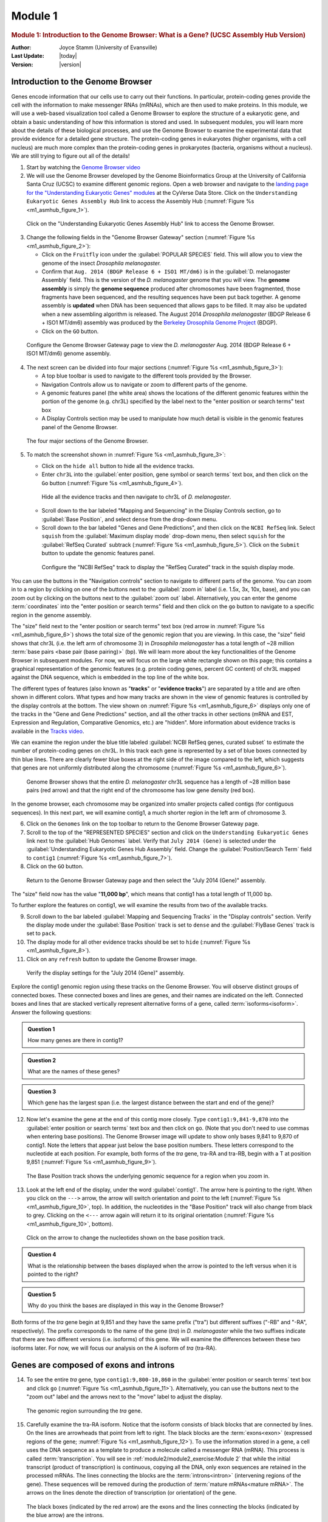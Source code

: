Module 1
============

.. role:: underline
     :class: underline

.. role:: emphasis
     :class: emphasis


.. rubric:: Module 1: Introduction to the Genome Browser: What is a Gene?
            (UCSC Assembly Hub Version)
     :class: header1

:Author: Joyce Stamm (University of Evansville)
:Last Update: |today|
:Version: |version|


Introduction to the Genome Browser
------------------------------------

Genes encode information that our cells use to carry out their
functions. In particular, protein-coding genes provide the cell with the
information to make messenger RNAs (mRNAs), which are then used to make
proteins. In this module, we will use a web-based visualization tool
called a Genome Browser to explore the structure of a eukaryotic gene,
and obtain a basic understanding of how this information is stored and
used. In subsequent modules, you will learn more about the details of
these biological processes, and use the Genome Browser to examine the
experimental data that provide evidence for a detailed gene structure.
The protein-coding genes in eukaryotes (higher organisms, with a cell
nucleus) are much more complex than the protein-coding genes in
prokaryotes (bacteria, organisms without a nucleus). We are still trying
to figure out all of the details!


1. Start by watching the
   `Genome Browser video <https://youtu.be/suMC7wmP7tA>`_


2. We will use the Genome Browser developed by the Genome Bioinformatics
   Group at the University of California Santa Cruz (UCSC) to examine
   different genomic regions. Open a web browser and navigate to the
   `landing page for the "Understanding Eukaryotic Genes" modules
   <https://de.cyverse.org/anon-files/iplant/home/shared/gea/understanding-eukaryotic-genes-demo/ueg-browser.html>`_
   at the CyVerse Data Store. Click on the ``Understanding Eukaryotic
   Genes Assembly Hub`` link to access the Assembly Hub
   (:numref:`Figure %s <m1_asmhub_figure_1>`).

.. figure:: /_static/images/module1_asmhub/Figure1.png
   :alt: GEP UCSC Genome Browser home page
   :name: m1_asmhub_figure_1

   Click on the "Understanding Eukaryotic Genes Assembly Hub" link
   to access the Genome Browser.


3. Change the following fields in the "Genome Browser Gateway"
   section (:numref:`Figure %s <m1_asmhub_figure_2>`):

   - Click on the ``Fruitfly`` icon under the
     :guilabel:`POPULAR SPECIES` field. This will allow you to view
     the genome of the insect *Drosophila melanogaster.*

   - Confirm that ``Aug. 2014 (BDGP Release 6 + ISO1 MT/dm6)`` is in the
     :guilabel:`D. melanogaster Assembly` field. This is the version
     of the *D. melanogaster* genome that you will view. The **genome
     assembly** is simply the **genome sequence** produced after
     chromosomes have been fragmented, those fragments have been
     sequenced, and the resulting sequences have been put back
     together. A genome assembly is **updated** when DNA has been
     sequenced that allows gaps to be filled. It may also be updated
     when a new assembling algorithm is released. The August 2014
     *Drosophila melanogaster* (BDGP Release 6 + ISO1 MT/dm6) assembly
     was produced by the `Berkeley Drosophila Genome Project
     <http://www.fruitfly.org/>`_ (BDGP).

   - Click on the ``GO`` button.

.. figure:: /_static/images/module1_asmhub/Figure2.png
   :alt: GEP UCSC Genome Browser Gateway page
   :name: m1_asmhub_figure_2

   Configure the Genome Browser Gateway page to view the
   *D. melanogaster* Aug. 2014 (BDGP Release 6 + ISO1 MT/dm6)
   genome assembly.


4. The next screen can be divided into four major sections
   (:numref:`Figure %s <m1_asmhub_figure_3>`):

   - A top blue toolbar is used to navigate to the different tools
     provided by the Browser.

   - Navigation Controls allow us to navigate or zoom to different parts
     of the genome.

   - A genomic features panel (the white area) shows the locations of the
     different genomic features within the portion of the genome (e.g.
     chr3L) specified by the label next to the "enter position or search
     terms" text box

   - A Display Controls section may be used to manipulate how much detail
     is visible in the genomic features panel of the Genome Browser.

.. figure:: /_static/images/module1_asmhub/Figure3.png
   :alt: Major setions of the Genome Browser
   :name: m1_asmhub_figure_3

   The four major sections of the Genome Browser.


5. To match the screenshot shown in :numref:`Figure %s <m1_asmhub_figure_3>`:

   - Click on the ``hide all`` button to hide all the evidence tracks.

   - Enter ``chr3L`` into the
     :guilabel:`enter position, gene symbol or search terms`
     text box, and then click on the ``Go`` button
     (:numref:`Figure %s <m1_asmhub_figure_4>`).

   .. figure:: /_static/images/module1_asmhub/Figure4.png
      :alt: Navigate to chr3L of D. melanogaster
      :name: m1_asmhub_figure_4

      Hide all the evidence tracks and then navigate to chr3L of *D. melanogaster*.


   - Scroll down to the bar labeled "Mapping and Sequencing"
     in the Display Controls section, go to :guilabel:`Base Position`,
     and select ``dense`` from the drop-down menu.

   - Scroll down to the bar labeled "Genes and Gene Predictions",
     and then click on the ``NCBI RefSeq`` link. Select ``squish``
     from the :guilabel:`Maximum display mode` drop-down menu, then select
     ``squish`` for the :guilabel:`RefSeq Curated` subtrack
     (:numref:`Figure %s <m1_asmhub_figure_5>`). Click on the
     ``Submit`` button to update the genomic features panel.

   .. figure:: /_static/images/module1_asmhub/Figure5.png
      :alt: Configure the NCBI RefSeq track
      :name: m1_asmhub_figure_5

      Configure the "NCBI RefSeq" track to display the "RefSeq Curated" track
      in the squish display mode.


You can use the buttons in the "Navigation controls" section to
navigate to different parts of the genome. You can zoom in to a region
by clicking on one of the buttons next to the :guilabel:`zoom in`
label (i.e. 1.5x, 3x, 10x, base), and you can zoom out by
clicking on the buttons next to the :guilabel:`zoom out` label.
Alternatively, you can enter the genome :term:`coordinates` into the
"enter position or search terms" field and then click on the ``go``
button to navigate to a specific region in the genome assembly.

The "size" field next to the "enter position or search
terms" text box (red arrow in :numref:`Figure %s <m1_asmhub_figure_6>`)
shows the total size of the genomic region that you are viewing. In
this case, the "size" field shows that chr3L (i.e. the left arm of
chromosome 3) in *Drosophila melanogaster* has a total length of ~28
million :term:`base pairs <base pair (base pairing)>` (bp). We will
learn more about the key functionalities of the Genome Browser in
subsequent modules. For now, we will focus on the large white
rectangle shown on this page; this contains a graphical representation
of the genomic features (e.g. protein coding genes, percent GC
content) of chr3L mapped against the DNA sequence, which is embedded
in the top line of the white box.

The different types of features (also known as "\ **tracks**\ " or
"\ **evidence tracks**\ ") are separated by a title and are often shown
in different colors. What types and how many tracks are shown in the
view of genomic features is controlled by the display controls at the
bottom. The view shown on :numref:`Figure %s <m1_asmhub_figure_6>`
displays only one of the tracks in the "Gene and Gene Predictions"
section, and all the other tracks in other sections (mRNA and EST,
Expression and Regulation, Comparative Genomics, etc.) are "hidden".
More information about evidence tracks is available in the
`Tracks video <https://youtu.be/BwwP7cOqr0Y>`_.

We can examine the region under the blue title labeled
:guilabel:`NCBI RefSeq genes, curated subset` to estimate the number of
protein-coding genes on chr3L. In this track each gene is represented
by a set of blue boxes connected by thin blue lines. There are clearly
fewer blue boxes at the right side of the image compared to the left,
which suggests that genes are not uniformly distributed along the
chromosome (:numref:`Figure %s <m1_asmhub_figure_6>`).

.. figure:: /_static/images/module1_asmhub/Figure6.png
   :alt: Genome Browser view of D. melanogaster chr3L
   :name: m1_asmhub_figure_6

   Genome Browser shows that the entire *D. melanogaster* chr3L
   sequence has a length of ~28 million base pairs (red arrow) and that the
   right end of the chromosome has low gene density (red box).


In the genome browser, each chromosome may be organized into smaller
projects called contigs (for contiguous sequences). In this next part,
we will examine contig1, a much shorter region in the left arm of
chromosome 3.


6. Click on the ``Genomes`` link on the top toolbar to return to the
   Genome Browser Gateway page.

7. Scroll to the top of the "REPRESENTED SPECIES" section
   and click on the ``Understanding Eukaryotic Genes`` link next to
   the :guilabel:`Hub Genomes` label. Verify that ``July 2014 (Gene)``
   is selected under the
   :guilabel:`Understanding Eukaryotic Genes Hub Assembly`
   field. Change the :guilabel:`Position/Search Term` field to
   ``contig1`` (:numref:`Figure %s <m1_asmhub_figure_7>`).

8. Click on the ``GO`` button.

.. figure:: /_static/images/module1_asmhub/Figure7.png
   :alt: Select the July 2014 (Gene) assembly
   :name: m1_asmhub_figure_7

   Return to the Genome Browser Gateway page and then select the
   "July 2014 (Gene)" assembly.


The "size" field now has the value "**11,000 bp**", which means
that contig1 has a total length of 11,000 bp.

To further explore the features on contig1, we will examine the results
from two of the available tracks.

9.  Scroll down to the bar labeled
    :guilabel:`Mapping and Sequencing Tracks` in the "Display controls"
    section. Verify the display mode under the
    :guilabel:`Base Position` track is set to ``dense`` and the
    :guilabel:`FlyBase Genes` track is set to ``pack``.

10. The display mode for all other evidence tracks should be set to
    ``hide`` (:numref:`Figure %s <m1_asmhub_figure_8>`).

11. Click on any ``refresh`` button to update the Genome Browser image.

.. figure:: /_static/images/module1_asmhub/Figure8.png
   :alt: Display settings for the "July 2014 (Gene)" assembly
   :name: m1_asmhub_figure_8

   Verify the display settings for the "July 2014 (Gene)" assembly.


Explore the contig1 genomic region using these tracks on the Genome
Browser. You will observe distinct groups of connected boxes. These
connected boxes and lines are genes, and their names are indicated on
the left. Connected boxes and lines that are stacked vertically
represent alternative forms of a gene, called
:term:`isoforms<isoform>`. Answer the following questions:

.. admonition:: Question 1
   :class: admonition-question

   How many genes are there in contig1?


.. admonition:: Question 2
   :class: admonition-question

   What are the names of these genes?


.. admonition:: Question 3
   :class: admonition-question

   Which gene has the largest span (i.e. the largest distance between
   the start and end of the gene)?



12. Now let's examine the gene at the end of this contig more closely.
    Type ``contig1:9,841-9,870`` into the :guilabel:`enter position or search
    terms` text box and then click on ``go``. (Note that you don't need to
    use commas when entering base positions). The Genome Browser image
    will update to show only bases 9,841 to 9,870 of contig1. Note the
    letters that appear just below the base position numbers. These
    letters correspond to the nucleotide at each position. For example,
    both forms of the *tra* gene, tra-RA and tra-RB, begin with a T at
    position 9,851 (:numref:`Figure %s <m1_asmhub_figure_9>`).

.. figure:: /_static/images/module1_asmhub/Figure9.png
   :alt: Base Position track of the Genome Browser
   :name: m1_asmhub_figure_9

   The Base Position track shows the underlying genomic sequence
   for a region when you zoom in.


13. Look at the left end of the display, under the word
    :guilabel:`contig1`. The arrow here is pointing to the right. When
    you click on the ``--->`` arrow, the arrow will switch orientation and
    point to the left (:numref:`Figure %s <m1_asmhub_figure_10>`,
    top). In addition, the nucleotides in the "Base Position" track
    will also change from black to grey. Clicking on the ``<---`` arrow
    again will return it to its original orientation
    (:numref:`Figure %s <m1_asmhub_figure_10>`, bottom).

.. figure:: /_static/images/module1_asmhub/Figure10.png
   :alt: Nucleotide sequences on the base position track
   :name: m1_asmhub_figure_10

   Click on the arrow to change the nucleotides shown on the
   base position track.


.. admonition:: Question 4
   :class: admonition-question

   What is the relationship between the bases displayed when the arrow
   is pointed to the left versus when it is pointed to the right?


.. admonition:: Question 5
   :class: admonition-question

   Why do you think the bases are displayed in this way in the Genome
   Browser?


Both forms of the *tra* gene begin at 9,851 and they have the same
prefix ("tra") but different suffixes ("-RB" and "-RA", respectively).
The prefix corresponds to the name of the gene (*tra*) in *D.
melanogaster* while the two suffixes indicate that there are two
different versions (i.e. isoforms) of this gene. We will examine the
differences between these two isoforms later. For now, we will focus our
analysis on the A isoform of *tra* (tra-RA).


Genes are composed of exons and introns
---------------------------------------

14. To see the entire *tra* gene, type ``contig1:9,800-10,860``
    in the :guilabel:`enter position or search terms` text box and
    click ``go`` (:numref:`Figure %s <m1_asmhub_figure_11>`).
    Alternatively, you can use the buttons next to the "zoom out"
    label and the arrows next to the "move" label to adjust the
    display.

.. figure:: /_static/images/module1_asmhub/Figure11.png
   :alt: Genome Browser view of the *tra* gene
   :name: m1_asmhub_figure_11

   The genomic region surrounding the *tra* gene.


15. Carefully examine the tra-RA isoform. Notice that the isoform
    consists of black blocks that are connected by lines. On the lines
    are arrowheads that point from left to right. The black blocks are
    the :term:`exons<exon>` (:underline:`ex`\ pressed regi\
    :underline:`ons` of the gene; :numref:`Figure %s <m1_asmhub_figure_12>`).
    To use the information stored in a gene, a cell uses the DNA
    sequence as a template to produce a molecule called a messenger
    RNA (mRNA). This process is called :term:`transcription`. You will
    see in :ref:`module2/module2_exercise:Module 2` that while the
    initial transcript (product of transcription) is continuous,
    copying all the DNA, only exon sequences are retained in the
    processed mRNAs. The lines connecting the blocks are the
    :term:`introns<intron>` (:underline:`in`\ tervening regi\
    :underline:`ons` of the gene). These sequences will be removed
    during the production of :term:`mature mRNAs<mature mRNA>`. The
    arrows on the lines denote the direction of transcription (or
    orientation) of the gene.

.. figure:: /_static/images/module1_asmhub/Figure12.png
   :alt: Genome Browser view of the *tra* gene
   :name: m1_asmhub_figure_12

   The black boxes (indicated by the red arrow) are the exons and the
   lines connecting the blocks (indicated by the blue arrow) are the
   introns.


.. admonition:: Question 6
   :class: admonition-question

   How many exons does tra-RA contain?


.. admonition:: Question 7
   :class: admonition-question

   How many introns does tra-RA contain?



Genes provide the information to make proteins
----------------------------------------------

The mRNA sequence contains the information that the cell needs to make
proteins. You will learn more about this process in
:ref:`module5/module5_exercise:Module 5`. Here we will use the Genome
Browser to examine the basic features of a protein.

16. Type ``contig1:9,850-9,875`` into the
    :guilabel:`enter position or search terms` text box of the
    Genome Browser.

17. Scroll down to the "Mapping and Sequencing Tracks" section and
    change the display mode for the :guilabel:`Base Position`
    track to ``full``
    (:numref:`Figure %s <m1_asmhub_figure_13>`).

18. Click on the ``refresh`` button to update your display.

.. figure:: /_static/images/module1_asmhub/Figure13.png
   :alt: Base Position track in the "full" display mode
   :name: m1_asmhub_figure_13

   Examine the "Base Position" track in the "full" display mode.


Proteins are made up of :term:`amino acids<amino acid>`, and the mRNA
provides the information for the amino acid sequence. This information
is read by the cell in groups of three bases, with each three-base
group (i.e. :term:`codon`) specifying an amino acid. The Genome Browser
uses single-letter abbreviations to represent each amino acid. These
are shown on your Genome Browser as three new rows of information
directly below the DNA sequence (:numref:`Figure %s <m1_asmhub_figure_14>`).

.. figure:: /_static/images/module1_asmhub/Figure14.png
   :alt: Amino acid information on the Base Position track
   :name: m1_asmhub_figure_14

   Three new rows appear beneath the nucleotide sequence when
   the "Base Position" track is in "full" mode.


.. admonition:: Question 8
   :class: admonition-question

   Why do you think it takes three lines to display the amino acid
   information?


.. tip::

   Remember that a codon is specified by three bases,
   e.g. CCG = Proline (circled in :numref:`Figure %s <m1_asmhub_figure_14>`).


:ref:`module5/module5_exercise:Module 5` will have more details about
:term:`translation`, the process of copying the information from mRNA
into protein. For now, we will just identify the beginning and the end
of the protein. You should see three codons that are highlighted in
green (one in row 1 and two in row 3). These codons all correspond to
the amino acid M (i.e. Methionine). This amino acid is almost always
used to start a protein. There is only one codon that can code for
Methionine: **ATG**.

The first M on the third row of amino acids (at 9,858-9,860) corresponds
to the start of the protein for the A isoform of *tra*. The position of
this Methionine also coincides with the transition of the thinner
rectangle to the thicker rectangle. Hence the thick rectangles denote
coding sequence --- the parts of the exon that carry information about the
protein sequence and are the translated parts --- while the thin blocks
indicate regions that are part of the exon but do not carry protein
sequence information, or the untranslated parts
(:numref:`Figure %s <m1_asmhub_figure_15>`).

.. figure:: /_static/images/module1_asmhub/Figure15.png
   :alt: Initial Methionine for tra-PA
   :name: m1_asmhub_figure_15

   The location of the initial Methionine for the A isoform
   of *tra*.


Let's examine the other end of the protein. There are three special
codons (known as :term:`stop codons<stop codon (termination codon)>`)
that signal the end of the protein. These codons (TGA, TAA and TAG)
are indicated by an asterisk "*" and are highlighted in red in the
"Base Position" track.

19. Type ``contig1:10,740-10,765`` into the :guilabel:`enter position or
    search terms` text box and then click on the ``go`` button. Note
    the stop codon (*) at position 10,754-10,756, specified by the
    bases **TGA**, in the second row of amino acids
    (:numref:`Figure %s <m1_asmhub_figure_16>`).
    This is the last codon before the transition from the thick exon
    block to the thinner one. The Genome Browser therefore shows that
    a part of the mRNA extends beyond the end of the protein-coding
    region. This is a general property of mRNAs: they contain extra
    sequences both before and after the protein-coding sequence. These
    sequences, at the :term:`5'` and :term:`3'` end of the
    protein-coding sequences, are called the 5' and 3'
    :term:`UTRs<UTR>` (untranslated regions) respectively.

.. figure:: /_static/images/module1_asmhub/Figure16.png
   :alt: End of translated region for tra-PA
   :name: m1_asmhub_figure_16

   The end of the translated region for the A isoform of *tra*.


Genes have directionality
^^^^^^^^^^^^^^^^^^^^^^^^^^^

As you saw above, the sequence of the codons in the A isoform of *tra*
are read from left to right relative to the orientation of contig1. This
also means that the start of the protein is located toward the left of
the end of the gene. However, recall that DNA is double-stranded, and
that the two strands run in opposite directions to each other (i.e. they
are **antiparallel**). It turns out that, like the *tra* gene here, some
genes are read on the DNA strand conventionally termed the "top strand"
(from left to right), while other genes are read on the "bottom strand"
(from right to left). We will examine one such example next.

20. Type ``contig1:5,350-5,375`` into the :guilabel:`enter position or
    search terms` text box and then click on the ``go`` button. This
    region contains the start of the protein-coding region of the
    *CG32165* gene. However, there are no Methionines (green boxes) at
    the transition point between the thin and thick rectangles
    (:numref:`Figure %s <m1_asmhub_figure_17>`, top). However, note that the
    arrows in the thicker part of the indicated exon point from right
    to left, indicating that this gene is read from the bottom strand.

21. Click on the ``arrow`` beneath the :guilabel:`contig1` label in
    the "Base Position" track so that it points in the same direction
    as indicated for the gene in this region. This will complement the
    sequence and allow you to read the bases of the "bottom" strand of
    DNA. Remember that the codons on this strand must be read from
    :emphasis:`right to left`. Now you can see that there is a start
    codon in this region, the corresponding green M amino acid (at
    5,365-5,367) in the third row (:numref:`Figure %s
    <m1_asmhub_figure_17>`, bottom).

.. figure:: /_static/images/module1_asmhub/Figure17.png
   :alt: Start of coding region for a minus strand gene
   :name: m1_asmhub_figure_17

   Examine the start of the coding region for a gene on the
   minus strand.


Coding exons are translated in a single reading frame
-----------------------------------------------------

The combination of the directionality (with two alternative directions)
and the three rows in the "Base Position" track means that there are six
different ways to translate a genomic region, i.e. to determine the
sequence of amino acids from a DNA sequence. These different ways to
translate a genomic region are known as reading :term:`frames<frame>`.

22. To illustrate this concept, change the :guilabel:`enter position or search
    terms` text box to ``contig1:1-12`` and then click ``go`` in order
    to zoom in to the first 12 nucleotides of the contig1 sequence.


23. Click on the ``arrow`` underneath the :guilabel:`contig1`
    label in the "Base Position" track so that it points to the right
    (:numref:`Figure %s <m1_asmhub_figure_18>`).

.. figure:: /_static/images/module1_asmhub/Figure18.png
   :alt: First 12 bases of contig1
   :name: m1_asmhub_figure_18

   Examine the "Base Position" track for the first 12 bases of
   contig1 in the top strand.


The first row (frame +1) begins at the **first** nucleotide in contig1
and the first amino acid (P) is derived from the codon **CCC**. The
second row (frame +2) begins at the **second** nucleotide in contig1 and
the codon **CCG** also codes for the amino acid P. The third row (frame
+3) begins at the **third** nucleotide in contig1 and the codon **CGG**
corresponds to the amino acid R (:numref:`Figure %s <m1_asmhub_figure_19>`).
Because a codon is comprised of 3 nucleotides, the codon beginning at
the fourth nucleotide (GGT) is again in frame +1.

.. figure:: /_static/images/module1_asmhub/Figure19.png
   :alt: Interpret the three reading frames on the plus strand
   :name: m1_asmhub_figure_19

   Using the "Base Position" track to interpret the reading frames
   on the top strand.


Examination of the "Base Position" track at the beginning of the contig
shows that the three positive reading frames are numbered relative to
the start of the contig1 sequence. Similarly, the three reading frames
on the bottom strand are numbered relative to the end of the contig1
sequence (i.e. the beginning of the reverse complement of the contig
sequence). Because contig1 has a total length of 11,000bp, we will
change the :guilabel:`enter position or search terms` field to
``contig1:10,989-11,000`` and then click on the ``go`` button
so that we can examine the last 12 nucleotides of this contig.


24. Click on the ``arrow`` underneath the :guilabel:`contig1`
    label so that it points to the left
    (:numref:`Figure %s <m1_asmhub_figure_20>`).

.. figure:: /_static/images/module1_asmhub/Figure20.png
   :alt: Last 12 nucleotides of contig1
   :name: m1_asmhub_figure_20

   Examine the "Base Position" track for the last 12 nucleotides of
   contig1 in the bottom strand.


Because we are examining the reverse complement of the contig1 sequence,
we need to read the nucleotide and amino acid sequences on the "Base
Position" track from right to left. The first row (frame -1) begins at
the last nucleotide (11,000) of contig1 and the codon **TGC** codes for
the amino acid C. The second row (frame -2) begins at the penultimate
nucleotide at 10,999 and the codon **GCA** codes for the amino acid A.
The third row (frame -3) begins at 10,998 and the codon **CAT**
corresponds to the amino acid H (:numref:`Figure %s <m1_asmhub_figure_21>`).

.. figure:: /_static/images/module1_asmhub/Figure21.png
   :alt: Interpret the three reading frames on the minus strand
   :name: m1_asmhub_figure_21

   Using the "Base Position" track to interpret the reading frames on
   the bottom strand.


25. Now that we understand how to interpret the reading frame
    information using the "Base Position" track, we can investigate the
    coding regions of the *tra* gene more closely. Change the
    :guilabel:`enter position or search terms` field to
    ``contig1:9,800-9,960`` and then click on the ``go`` button.


26. Click on the ``arrow`` underneath the :guilabel:`contig1` label
    in the "Base Position" track so that we can examine the
    translations of the top strand (running left to right)
    (:numref:`Figure %s <m1_asmhub_figure_22>`).

.. figure:: /_static/images/module1_asmhub/Figure22.png
   :alt: First exon of tra-RA
   :name: m1_asmhub_figure_22

   The genomic region surrounding the first exon of tra-RA.


Our previous analysis shows that there is a :term:`start
codon<initiation codon (start codon)>` (green rectangle in the "Base
Position" track) in the third row that corresponds to the transition
from the thin to the thick rectangles
(:numref:`Figure %s <m1_asmhub_figure_15>`). Hence the coding part of the first
exon of the A isoform of *tra* is said to be "in frame +3". Notice
that there is also an open reading frame (:term:`ORF` --- stretch of
codons uninterrupted by stop codons) that overlaps with the thick box
in the second row (frame +2) but there are no start codons that
overlap with the thick box. In contrast, the first row (frame +1)
contains a start codon, but the thick box also overlaps with a stop
codon (red star). When we examine the region downstream of the black
boxes, we find that there are stop codons in all three reading frames.
However, these stop codons do not interrupt the open reading frame of
the first exon because they occur in the region of the arrowed lines
(i.e. the first intron, see blue arrows in :numref:`Figure %s
<m1_asmhub_figure_23>`).

.. figure:: /_static/images/module1_asmhub/Figure23.png
   :alt: Stop codons in the first intron of tra-RA
   :name: m1_asmhub_figure_23

   Stop codons (red stars) are found in all three reading
   frames in the first intron of tra-RA.


27. Change the :guilabel:`enter position or search terms` field to
    ``contig1:10,100-10,600`` so that we can examine the second
    :term:`coding exon` of the A isoform of *tra* to determine its
    reading frame.

.. figure:: /_static/images/module1_asmhub/Figure24.png
   :alt: Second coding exon of tra-RA
   :name: m1_asmhub_figure_24

   The genomic region surrounding the second coding exon of tra-RA.


.. admonition:: Question 9
   :class: admonition-question

   Based on the screenshot shown in (:numref:`Figure %s <m1_asmhub_figure_24>`),
   which reading frame contains the amino acid sequence for the second
   coding exon of tra-RA?


28. Change the :guilabel:`enter position or search terms` field to
    ``contig1:10,550-10,900`` so that we can examine the region
    surrounding the last coding exon of the tra-RA isoform
    (:numref:`Figure %s <m1_asmhub_figure_25>`).
    Based on our previous analysis, we know that there is a stop codon
    in the second row that corresponds to the transition from the
    translated (thick rectangle) to the untranslated (thinner
    rectangle) region of the mRNA
    (:numref:`Figure %s <m1_asmhub_figure_16>`).
    Hence the last coding exon of tra-RA is in frame +2
    (:numref:`Figure %s <m1_asmhub_figure_25>`).

.. figure:: /_static/images/module1_asmhub/Figure25.png
   :alt: Last coding exon of tra-RA
   :name: m1_asmhub_figure_25

   The terminal coding exon of tra-RA is in frame +2.


.. admonition:: Question 10
   :class: admonition-question

   Does frame +2 have an ORF in the coding region of this exon? What
   about frame +1 and frame +3?


.. admonition:: Question 11
   :class: admonition-question

   Given that 3 of the 64 possible codons are stop codons, what is the
   chance of having a stop codon at any given position, assuming that
   the sequence is random?


.. note::
   You might have noticed that the initial coding exon of tra-RA is in
   frame +3 while the last coding exon is in frame +2. We will learn more
   about mRNA processing in subsequent modules that will explain this
   apparent discrepancy.


Conclusion
------------

In this lesson, you have learned to use the basic navigation features of
the Genome Browser to examine the basic structure of a eukaryotic gene.
To summarize:

-  Genes provide the information to make proteins. This information is
   captured by transcribing the DNA to make RNA, and is carried on the
   mRNA in the form of three-base groups called codons.

-  Genes are composed of exons and introns. Exons are regions retained
   in the processed mRNA, and are represented by black blocks in the
   browser, while introns are the regions that are removed during the
   process of creating the final mRNA, and are represented by lines
   connecting the blocks.

-  The codon ATG in DNA (AUG in mRNA) specifies the amino acid M
   (Methionine) and is highlighted in green on the "Base Position" track
   of the Genome Browser. The first Methionine provides the starting
   signal for protein synthesis.

-  The codons TAA, TAG, and TGA in DNA (UAA, UAG, and UGA in mRNA)
   encode the stop codon (*) and are highlighted in red on the "Base
   Position" track of the Genome Browser. The stop codons provide the
   ending signal for protein synthesis.

-  Genes may be read either from left to right (top strand of the DNA),
   or from right to left (bottom strand of the DNA). Arrows on a gene
   indicate its directionality.

-  Each row in the "Base Position" track (set on ``full``) corresponds
   to a different reading frame. Different coding exons for a transcript
   can be in different reading frames.


29. To practice using the browser and reinforce the above concepts,
    examine the third gene in this contig (spd-2-RA):


.. admonition:: Question 12
   :class: admonition-question

   How many exons and introns are present in this gene?


.. admonition:: Question 13
   :class: admonition-question

   What is the orientation of this gene relative to contig1? How do you
   know? Where are the start codon and the stop codon --- give the base
   position numbers (coordinates) of the start and the stop codon)?



You have now completed Module 1, and are ready to move on to
:ref:`module2/module2_exercise:Module 2`.


Bonus question
---------------

Take a little time to explore some of the other evidence tracks
on the browser.

.. admonition:: Bonus Question 14
   :class: admonition-question

   While looking at contig1 (size 11,000 bp), put the
   :guilabel:`GC Percent` track on ``full``. What sort of pattern do
   you see, relative to the map of the genes? What can you conclude
   about gene structure?


